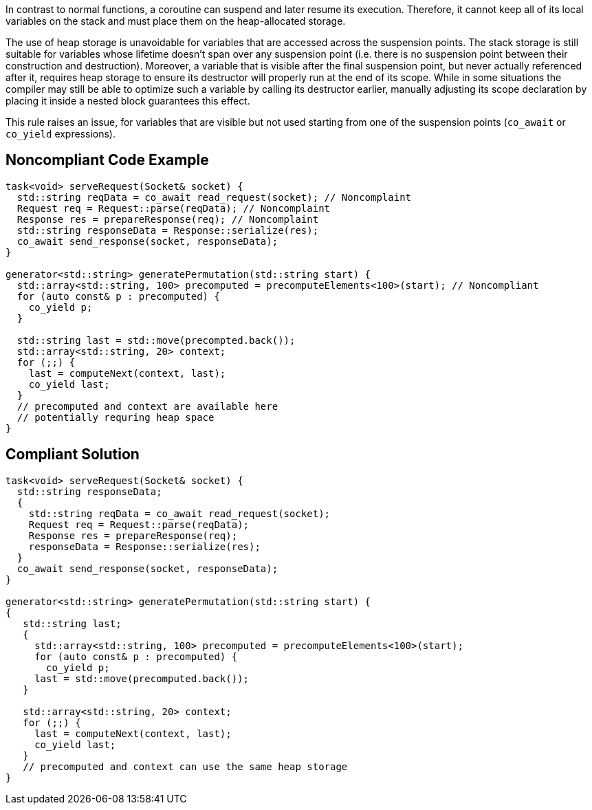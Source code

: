 In contrast to normal functions, a coroutine can suspend and later resume its execution.
Therefore, it cannot keep all of its local variables on the stack and must place them on the heap-allocated storage.

The use of heap storage is unavoidable for variables that are accessed across the suspension points. 
The stack storage is still suitable for variables whose lifetime doesn't span over any suspension point (i.e. there is no suspension point between their construction and destruction).
Moreover, a variable that is visible after the final suspension point, but never actually referenced after it, requires heap storage 
to ensure its destructor will properly run at the end of its scope.
While in some situations the compiler may still be able to optimize such a variable by calling its destructor earlier,
manually adjusting its scope declaration by placing it inside a nested block guarantees this effect.

This rule raises an issue, for variables that are visible but not used starting from one of the
suspension points (`co_await` or `co_yield` expressions).

== Noncompliant Code Example

----
task<void> serveRequest(Socket& socket) {
  std::string reqData = co_await read_request(socket); // Noncomplaint
  Request req = Request::parse(reqData); // Noncomplaint
  Response res = prepareResponse(req); // Noncomplaint
  std::string responseData = Response::serialize(res);
  co_await send_response(socket, responseData);
}

generator<std::string> generatePermutation(std::string start) {
  std::array<std::string, 100> precomputed = precomputeElements<100>(start); // Noncompliant
  for (auto const& p : precomputed) {
    co_yield p;
  }

  std::string last = std::move(precompted.back());
  std::array<std::string, 20> context;
  for (;;) {
    last = computeNext(context, last); 
    co_yield last;
  }
  // precomputed and context are available here
  // potentially requring heap space
}
----

== Compliant Solution

----
task<void> serveRequest(Socket& socket) {
  std::string responseData;
  {
    std::string reqData = co_await read_request(socket);
    Request req = Request::parse(reqData);
    Response res = prepareResponse(req);
    responseData = Response::serialize(res);
  }
  co_await send_response(socket, responseData);
}

generator<std::string> generatePermutation(std::string start) {
{
   std::string last;
   {
     std::array<std::string, 100> precomputed = precomputeElements<100>(start);
     for (auto const& p : precomputed) {
       co_yield p;
     last = std::move(precomputed.back());
   }

   std::array<std::string, 20> context;
   for (;;) {
     last = computeNext(context, last); 
     co_yield last;
   }
   // precomputed and context can use the same heap storage
}
----
